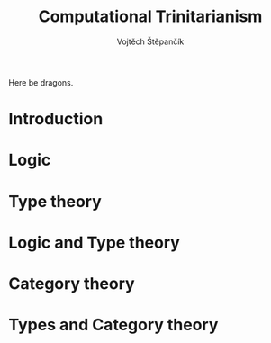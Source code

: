 #+TITLE: Computational Trinitarianism
#+AUTHOR: Vojtěch Štěpančík

Here be dragons.

* Introduction

* Logic

* Type theory

* Logic and Type theory

* Category theory

* Types and Category theory
